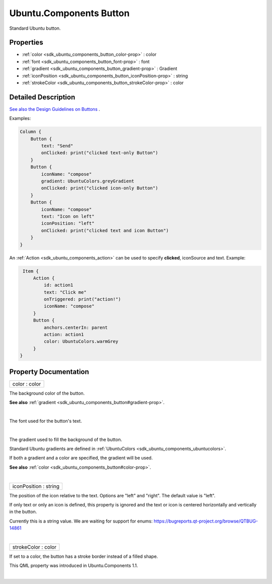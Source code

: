 .. _sdk_ubuntu_components_button:
Ubuntu.Components Button
========================

Standard Ubuntu button.

+--------------------------------------+--------------------------------------+
| Import Statement:                    | import Ubuntu.Components 1.3         |
+--------------------------------------+--------------------------------------+
| Inherits:                            | :ref:`AbstractButton <sdk_ubuntu_componen |
|                                      | ts_abstractbutton>`_                 |
+--------------------------------------+--------------------------------------+

Properties
----------

-  :ref:`color <sdk_ubuntu_components_button_color-prop>` : color
-  :ref:`font <sdk_ubuntu_components_button_font-prop>` : font
-  :ref:`gradient <sdk_ubuntu_components_button_gradient-prop>` :
   Gradient
-  :ref:`iconPosition <sdk_ubuntu_components_button_iconPosition-prop>`
   : string
-  :ref:`strokeColor <sdk_ubuntu_components_button_strokeColor-prop>`
   : color

Detailed Description
--------------------

`See also the Design Guidelines on
Buttons <http://design.ubuntu.com/apps/building-blocks/buttons>`_ .

Examples:

.. code:: qml

    Column {
        Button {
            text: "Send"
            onClicked: print("clicked text-only Button")
        }
        Button {
            iconName: "compose"
            gradient: UbuntuColors.greyGradient
            onClicked: print("clicked icon-only Button")
        }
        Button {
            iconName: "compose"
            text: "Icon on left"
            iconPosition: "left"
            onClicked: print("clicked text and icon Button")
        }
    }

An :ref:`Action <sdk_ubuntu_components_action>` can be used to specify
**clicked**, iconSource and text. Example:

.. code:: qml

     Item {
         Action {
             id: action1
             text: "Click me"
             onTriggered: print("action!")
             iconName: "compose"
         }
         Button {
             anchors.centerIn: parent
             action: action1
             color: UbuntuColors.warmGrey
         }
    }

Property Documentation
----------------------

.. _sdk_ubuntu_components_button_color-prop:

+--------------------------------------------------------------------------+
|        \ color : color                                                   |
+--------------------------------------------------------------------------+

The background color of the button.

**See also** :ref:`gradient <sdk_ubuntu_components_button#gradient-prop>`.

| 

.. _sdk_ubuntu_components_button_-prop:

+--------------------------------------------------------------------------+
| :ref:` <>`\ font : `font <sdk_ubuntu_components_button#font-prop>`     |
+--------------------------------------------------------------------------+

The font used for the button's text.

| 

.. _sdk_ubuntu_components_button_-prop:

+--------------------------------------------------------------------------+
| :ref:` <>`\ gradient : `Gradient <sdk_qtquick_gradient>`               |
+--------------------------------------------------------------------------+

The gradient used to fill the background of the button.

Standard Ubuntu gradients are defined in
:ref:`UbuntuColors <sdk_ubuntu_components_ubuntucolors>`.

If both a gradient and a color are specified, the gradient will be used.

**See also** :ref:`color <sdk_ubuntu_components_button#color-prop>`.

| 

.. _sdk_ubuntu_components_button_iconPosition-prop:

+--------------------------------------------------------------------------+
|        \ iconPosition : string                                           |
+--------------------------------------------------------------------------+

The position of the icon relative to the text. Options are "left" and
"right". The default value is "left".

If only text or only an icon is defined, this property is ignored and
the text or icon is centered horizontally and vertically in the button.

Currently this is a string value. We are waiting for support for enums:
https://bugreports.qt-project.org/browse/QTBUG-14861

| 

.. _sdk_ubuntu_components_button_strokeColor-prop:

+--------------------------------------------------------------------------+
|        \ strokeColor : color                                             |
+--------------------------------------------------------------------------+

If set to a color, the button has a stroke border instead of a filled
shape.

This QML property was introduced in Ubuntu.Components 1.1.

| 
